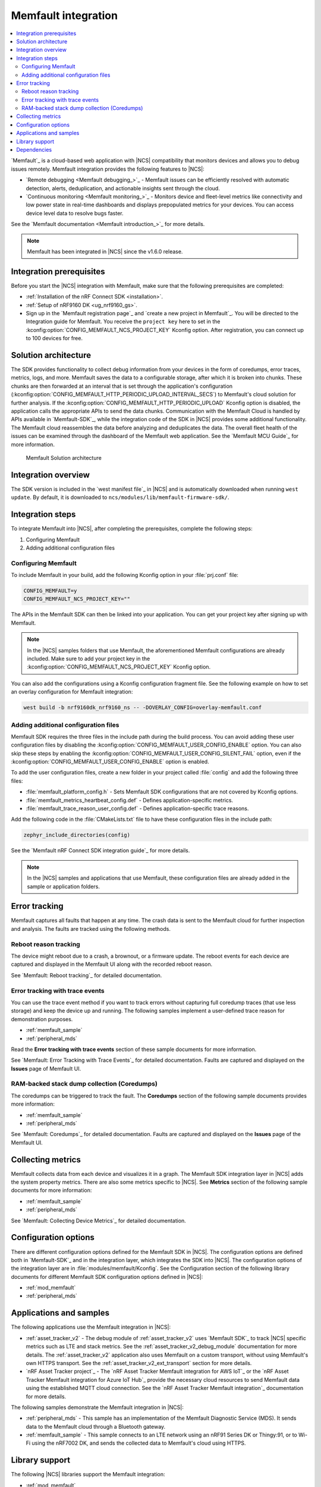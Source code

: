 .. _ug_memfault:

Memfault integration
####################

.. contents::
   :local:
   :depth: 2


`Memfault`_ is a cloud-based web application with |NCS| compatibility that monitors devices and allows you to debug issues remotely.
Memfault integration provides the following features to |NCS|:

* `Remote debugging <Memfault debugging_>`_ - Memfault issues can be efficiently resolved with automatic detection, alerts, deduplication, and actionable insights sent through the cloud.
* `Continuous monitoring <Memfault monitoring_>`_ - Monitors device and fleet-level metrics like connectivity and low power state in real-time dashboards and displays prepopulated metrics for your devices.
  You can access device level data to resolve bugs faster.

See the `Memfault documentation <Memfault introduction_>`_ for more details.

.. note::
   Memfault has been integrated in |NCS| since the v1.6.0 release.

Integration prerequisites
*************************

Before you start the |NCS| integration with Memfault, make sure that the following prerequisites are completed:

* :ref:`Installation of the nRF Connect SDK <installation>`.
* :ref:`Setup of nRF9160 DK <ug_nrf9160_gs>`.
* Sign up in the `Memfault registration page`_ and `create a new project in Memfault`_.
  You will be directed to the Integration guide for Memfault.
  You receive the ``project key`` here to set in the :kconfig:option:`CONFIG_MEMFAULT_NCS_PROJECT_KEY` Kconfig option.
  After registration, you can connect up to 100 devices for free.

Solution architecture
*********************

The SDK provides functionality to collect debug information from your devices in the form of coredumps, error traces, metrics, logs, and more.
Memfault saves the data to a configurable storage, after which it is broken into chunks.
These chunks are then forwarded at an interval that is set through the application's configuration (:kconfig:option:`CONFIG_MEMFAULT_HTTP_PERIODIC_UPLOAD_INTERVAL_SECS`) to Memfault's cloud solution for further analysis.
If the :kconfig:option:`CONFIG_MEMFAULT_HTTP_PERIODIC_UPLOAD` Kconfig option is disabled, the application calls the appropriate APIs to send the data chunks.
Communication with the Memfault Cloud is handled by APIs available in `Memfault-SDK`_, while the integration code of the SDK in |NCS| provides some additional functionality.
The Memfault cloud reassembles the data before analyzing and deduplicates the data.
The overall fleet health of the issues can be examined through the dashboard of the Memfault web application.
See the `Memfault MCU Guide`_ for more information.

.. figure:: images/Memfault_architecture.svg
   :alt: Memfault Solution architecture

   Memfault Solution architecture

.. _using_memfault:

Integration overview
********************

The SDK version is included in the `west manifest file`_ in |NCS| and is automatically downloaded when running ``west update``.
By default, it is downloaded to ``ncs/modules/lib/memfault-firmware-sdk/``.

Integration steps
*****************

To integrate Memfault into |NCS|, after completing the prerequisites, complete the following steps:

1. Configuring Memfault
#. Adding additional configuration files

.. _ug_memfault_config:

.. rst-class:: numbered-step

Configuring Memfault
====================

To include Memfault in your build, add the following Kconfig option in your :file:`prj.conf` file:

.. code-block:: console

   CONFIG_MEMFAULT=y
   CONFIG_MEMFAULT_NCS_PROJECT_KEY=""

The APIs in the Memfault SDK can then be linked into your application.
You can get your project key after signing up with Memfault.

.. note::
   In the |NCS| samples folders that use Memfault, the aforementioned Memfault configurations are already included.
   Make sure to add your project key in the :kconfig:option:`CONFIG_MEMFAULT_NCS_PROJECT_KEY` Kconfig option.

You can also add the configurations using a Kconfig configuration fragment file.
See the following example on how to set an overlay configuration for Memfault integration:

.. code-block:: console

   west build -b nrf9160dk_nrf9160_ns -- -DOVERLAY_CONFIG=overlay-memfault.conf

.. rst-class:: numbered-step

Adding additional configuration files
=====================================

Memfault SDK requires the three files in the include path during the build process.
You can avoid adding these user configuration files by disabling the :kconfig:option:`CONFIG_MEMFAULT_USER_CONFIG_ENABLE` option.
You can also skip these steps by enabling the :kconfig:option:`CONFIG_MEMFAULT_USER_CONFIG_SILENT_FAIL` option, even if the :kconfig:option:`CONFIG_MEMFAULT_USER_CONFIG_ENABLE` option is enabled.

To add the user configuration files, create a new folder in your project called :file:`config` and add the following three files:

* :file:`memfault_platform_config.h` - Sets Memfault SDK configurations that are not covered by Kconfig options.
* :file:`memfault_metrics_heartbeat_config.def` - Defines application-specific metrics.
* :file:`memfault_trace_reason_user_config.def` - Defines application-specific trace reasons.

Add the following code in the :file:`CMakeLists.txt` file to have these configuration files in the include path:

.. code-block:: console

   zephyr_include_directories(config)

See the `Memfault nRF Connect SDK integration guide`_ for more details.

.. note::
   In the |NCS| samples and applications that use Memfault, these configuration files are already added in the sample or application folders.

Error tracking
**************

Memfault captures all faults that happen at any time.
The crash data is sent to the Memfault cloud for further inspection and analysis.
The faults are tracked using the following methods.

Reboot reason tracking
======================

The device might reboot due to a crash, a brownout, or a firmware update.
The reboot events for each device are captured and displayed in the Memfault UI along with the recorded reboot reason.

See `Memfault: Reboot tracking`_ for detailed documentation.

Error tracking with trace events
================================

You can use the trace event method if you want to track errors without capturing full coredump traces (that use less storage) and keep the device up and running.
The following samples implement a user-defined trace reason for demonstration purposes.

* :ref:`memfault_sample`
* :ref:`peripheral_mds`

Read the **Error tracking with trace events** section of these sample documents for more information.

See `Memfault: Error Tracking with Trace Events`_ for detailed documentation.
Faults are captured and displayed on the **Issues** page of Memfault UI.

RAM-backed stack dump collection (Coredumps)
============================================

The coredumps can be triggered to track the fault.
The **Coredumps** section of the following sample documents provides more information:

* :ref:`memfault_sample`
* :ref:`peripheral_mds`

See `Memfault: Coredumps`_ for detailed documentation.
Faults are captured and displayed on the **Issues** page of the Memfault UI.

Collecting metrics
******************

Memfault collects data from each device and visualizes it in a graph.
The Memfault SDK integration layer in |NCS| adds the system property metrics.
There are also some metrics specific to |NCS|.
See **Metrics** section of the following sample documents for more information:

* :ref:`memfault_sample`
* :ref:`peripheral_mds`

See `Memfault: Collecting Device Metrics`_ for detailed documentation.

Configuration options
*********************

There are different configuration options defined for the Memfault SDK in |NCS|.
The configuration options are defined both in `Memfault-SDK`_ and in the integration layer, which integrates the SDK into |NCS|.
The configuration options of the integration layer are in :file:`modules/memfault/Kconfig`.
See the Configuration section of the following library documents for different Memfault SDK configuration options defined in |NCS|:

* :ref:`mod_memfault`
* :ref:`peripheral_mds`

Applications and samples
************************

The following applications use the Memfault integration in |NCS|:

* :ref:`asset_tracker_v2` - The debug module of :ref:`asset_tracker_v2` uses `Memfault SDK`_ to track |NCS| specific metrics such as LTE and stack metrics.
  See the :ref:`asset_tracker_v2_debug_module` documentation for more details.
  The :ref:`asset_tracker_v2` application also uses Memfault on a custom transport, without using Memfault's own HTTPS transport.
  See the :ref:`asset_tracker_v2_ext_transport` section for more details.

* `nRF Asset Tracker project`_ - The `nRF Asset Tracker Memfault integration for AWS IoT`_ or the `nRF Asset Tracker Memfault integration for Azure IoT Hub`_ provide the necessary cloud resources to send Memfault data using the established MQTT cloud connection.
  See the `nRF Asset Tracker Memfault integration`_ documentation for more details.

The following samples demonstrate the Memfault integration in |NCS|:

* :ref:`peripheral_mds` - This sample has an implementation of the Memfault Diagnostic Service (MDS).
  It sends data to the Memfault cloud through a Bluetooth gateway.
* :ref:`memfault_sample` - This sample connects to an LTE network using an nRF91 Series DK or Thingy:91, or to Wi-Fi using the nRF7002 DK, and sends the collected data to Memfault's cloud using HTTPS.

Library support
***************

The following |NCS| libraries support the Memfault integration:

* :ref:`mod_memfault`
* :ref:`mds_readme`

Dependencies
************

It uses the following secure firmware component:

* :ref:`Trusted Firmware-M <ug_tfm>`
